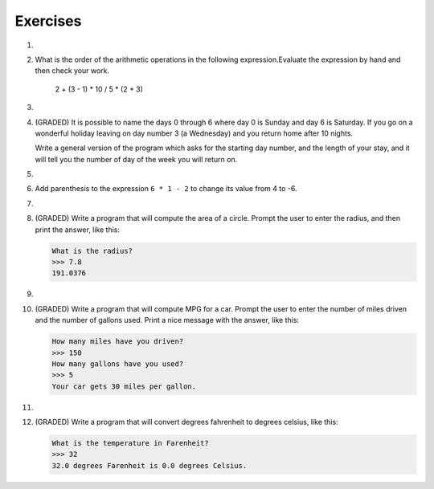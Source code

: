 ..  Copyright (C)  Brad Miller, David Ranum, Jeffrey Elkner, Peter Wentworth, Allen B. Downey, Chris
    Meyers, and Dario Mitchell.  Permission is granted to copy, distribute
    and/or modify this document under the terms of the GNU Free Documentation
    License, Version 1.3 or any later version published by the Free Software
    Foundation; with Invariant Sections being Forward, Prefaces, and
    Contributor List, no Front-Cover Texts, and no Back-Cover Texts.  A copy of
    the license is included in the section entitled "GNU Free Documentation
    License".

Exercises
---------
.. container:: full_width


    1.

        .. tabbed:: q1

            .. tab:: Question

                Evaluate the following numerical expressions in your head, then use
                the active code window to check your results:

                #. ``5 ** 2``
                #. ``9 * 5``
                #. ``15 / 12``
                #. ``12 / 15``
                #. ``15 // 12``
                #. ``12 // 15``
                #. ``5 % 2``
                #. ``9 % 5``
                #. ``15 % 12``
                #. ``12 % 15``
                #. ``6 % 6``
                #. ``0 % 7``

                .. activecode:: ch02_ex1

                   print(5 ** 2)

            .. tab:: Answer

                #. ``5 ** 2  = 25``
                #. ``9 * 5 = 45``
                #. ``15 / 12 = 1.25``
                #. ``12 / 15 = 0.8``
                #. ``15 // 12 = 1``
                #. ``12 // 15 = 0``
                #. ``5 % 2 = 1``
                #. ``9 % 5 = 4``
                #. ``15 % 12 = 3``
                #. ``12 % 15 = 12``
                #. ``6 % 6 = 0``
                #. ``0 % 7 = 0``

    #.

        What is the order of the arithmetic operations in the following expression.Evaluate the expression by hand and then check your work.

            2 + (3 - 1) * 10 / 5 * (2 + 3)

        .. activecode:: ex_2_2



    #.

        .. tabbed:: q3

            .. tab:: Question

                Many people keep time using a 24 hour clock (11 is 11am and 23 is 11pm, 0 is midnight).
                If it is currently 13 and you set your alarm to go off in 50 hours, it will be 15 (3pm).
                Write a Python program to solve the general version of the above problem.
                Ask the user for the time now (in hours), and then ask for the number of hours to wait for the alarm.
                Your program should output what the time will be on the clock when the alarm goes off.

                .. activecode:: ex_2_3

            .. tab:: Answer

                .. activecode:: q3_answer
                    :nocanvas:

                    ## question 3 solution ##

                    current_time_string = input("What is the current time (in hours)? ")
                    waiting_time_string = input("How many hours do you have to wait? ")

                    current_time_int = int(current_time_string)
                    waiting_time_int = int(waiting_time_string)

                    hours = current_time_int + waiting_time_int

                    timeofday = hours % 24

                    print(timeofday)


    #.

        (GRADED) It is possible to name the days 0 through 6 where day 0 is Sunday and day 6 is Saturday.  If you go on a wonderful holiday leaving on day number 3 (a Wednesday) and you return home after 10 nights.

        Write a general version of the program which asks for the starting day number, and the length of your stay, and it will tell you the number of day of the week you will return on.

        .. activecode:: ex_2_4

            # Problem 4
            # My Name:


    #.

        .. tabbed:: q5

            .. tab:: Question

                Take the sentence: *All work and no play makes Jack a dull boy.*
                Store each word in a separate variable, then print out the sentence on
                one line using ``print``.

                .. activecode:: ex_2_5

            .. tab:: Answer

                .. activecode:: q5_answer
                    :nocanvas:

                    ## question 5 solution ##

                    word1 = "All"
                    word2 = "work"
                    word3 = "and"
                    word4 = "no"
                    word5 = "play"
                    word6 = "makes"
                    word7 = "Jack"
                    word8 = "a"
                    word9 = "dull"
                    word10 = "boy."

                    print(word1, word2, word3, word4, word5, word6, word7, word8, word9, word10)


    #.

        Add parenthesis to the expression ``6 * 1 - 2`` to change its value
        from 4 to -6.

        .. activecode:: ex_2_6


    #.

        .. tabbed:: q7

            .. tab:: Question

                The formula for computing the final amount if one is earning
                compound interest is given on Wikipedia as

                .. image:: Figures/compoundInterest.png
                    :alt: formula for compound interest

                Write a Python program that assigns the principal amount of 10000 to
                variable `P`, assign to `n` the value 12, and assign to `r` the interest
                rate of 8% (0.08).  Then have the program prompt the user for the number of years,
                `t`, that the money will be compounded for.  Calculate and print the final
                amount after `t` years.

                .. activecode:: ex_2_7

            .. tab:: Answer

                .. activecode:: q7_answer
                    :nocanvas:

                    ## question 7 solution ##

                    P = 10000
                    n = 12
                    r = 0.08

                    t = int(input("Compound for how many years? "))

                    final = P * ( ((1 + (r/n)) ** (n * t)) )

                    print ("The final amount after", t, "years is", final)


    #.

        (GRADED) Write a program that will compute the area of a circle.  Prompt the user to enter the radius, and then print the answer, like this:

        .. sourcecode:: python

            What is the radius?
            >>> 7.8
            191.0376

        .. activecode:: ex_2_8


    #.

        .. tabbed:: q9

            .. tab:: Question

                Write a program that will compute the area of a rectangle.  Prompt the user to enter the width and height of the rectangle.
                Print a nice message with the answer.

                .. activecode:: ex_2_9

            .. tab:: Answer

                .. activecode:: q9_answer
                    :nocanvas:

                    ## question 9 solution

                    width = int(input("Width? "))
                    height = int(input("Height? "))

                    area = width * height

                    print("The area of the rectangle is", area)


    #.

        (GRADED) Write a program that will compute MPG for a car.  Prompt the user to enter the number of miles driven and the number of gallons used.  Print a nice message with the answer, like this:

        .. sourcecode:: python

            How many miles have you driven?
            >>> 150
            How many gallons have you used?
            >>> 5
            Your car gets 30 miles per gallon.

        .. activecode:: ex_2_10


    #.

        .. tabbed:: q11

            .. tab:: Question

                Write a program that will convert degrees celsius to degrees fahrenheit.

                .. activecode:: ex_2_11

            .. tab:: Answer

                .. activecode:: q11_answer
                    :nocanvas:

                    ## question 11 solution ##

                    deg_c = int(input("What is the temperature in Celsius? "))

                    # formula to convert C to F is: (degrees Celcius) times (9/5) plus (32)
                    deg_f = deg_c * (9 / 5) + 32

                    print(deg_c, " degrees Celsius is", deg_f, " degrees Farenheit.")



    #.

        (GRADED) Write a program that will convert degrees fahrenheit to degrees celsius, like this:

        .. sourcecode:: python

            What is the temperature in Farenheit?
            >>> 32
            32.0 degrees Farenheit is 0.0 degrees Celsius.

        .. activecode:: ex_2_12
